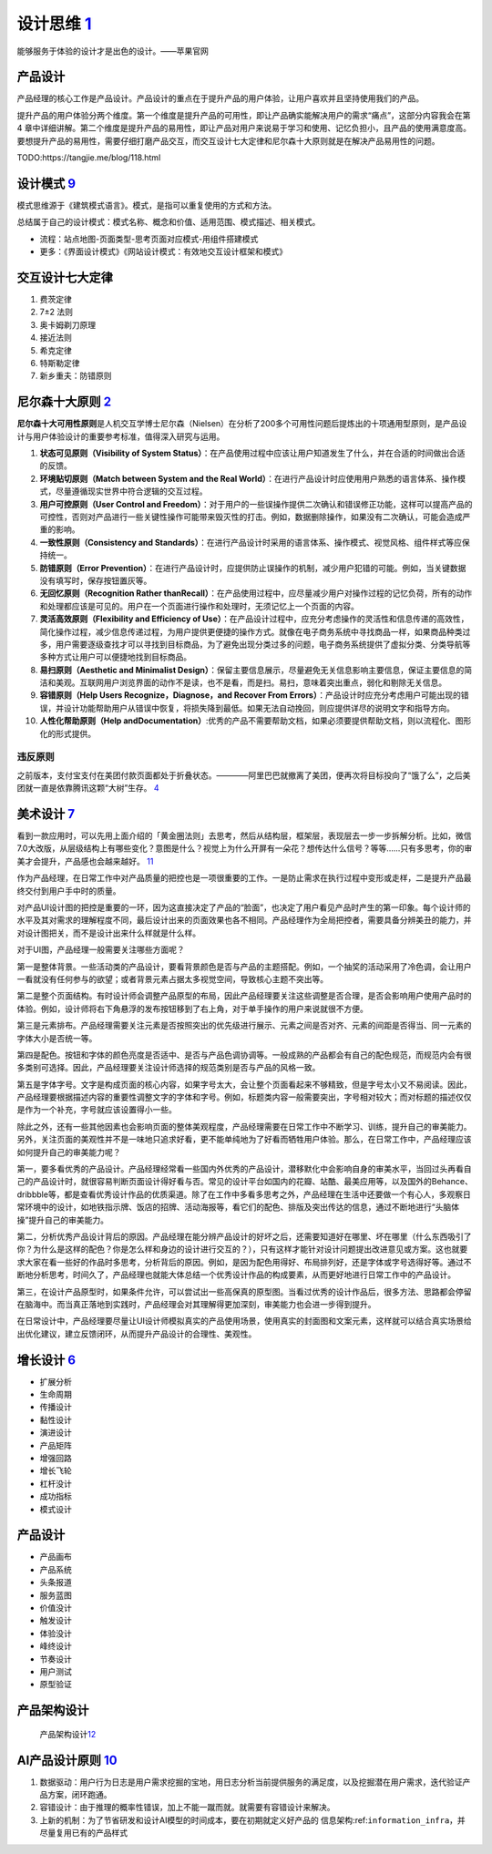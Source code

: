 
设计思维 `1 <https://weread.qq.com/web/reader/8d232b60721a488e8d21e54kaab325601eaab3238922e53>`__
=================================================================================================

能够服务于体验的设计才是出色的设计。——苹果官网

产品设计
--------

产品经理的核心工作是产品设计。产品设计的重点在于提升产品的用户体验，让用户喜欢并且坚持使用我们的产品。

提升产品的用户体验分两个维度。第一个维度是提升产品的可用性，即让产品确实能解决用户的需求“痛点”，这部分内容我会在第4
章中详细讲解。第二个维度是提升产品的易用性，即让产品对用户来说易于学习和使用、记忆负担小，且产品的使用满意度高。要想提升产品的易用性，需要仔细打磨产品交互，而交互设计七大定律和尼尔森十大原则就是在解决产品易用性的问题。

TODO:https://tangjie.me/blog/118.html

设计模式 `9 <https://www.yinxiang.com/everhub/note/f9ab87ee-73e6-4241-9428-9507cbfd007f>`__
-------------------------------------------------------------------------------------------

模式思维源于《建筑模式语言》。模式，是指可以重复使用的方式和方法。

总结属于自己的设计模式：模式名称、概念和价值、适用范围、模式描述、相关模式。

-  流程：站点地图-页面类型-思考页面对应模式-用组件搭建模式
-  更多：《界面设计模式》《网站设计模式：有效地交互设计框架和模式》

交互设计七大定律
----------------

1. 费茨定律
2. 7±2 法则
3. 奥卡姆剃刀原理
4. 接近法则
5. 希克定律
6. 特斯勒定律
7. 新乡重夫：防错原则

尼尔森十大原则 `2 <https://weread.qq.com/web/reader/0c032c9071dbddbc0c06459k37632cd021737693cfc7149>`__
-------------------------------------------------------------------------------------------------------

**尼尔森十大可用性原则**\ 是人机交互学博士尼尔森（Nielsen）在分析了200多个可用性问题后提炼出的十项通用型原则，是产品设计与用户体验设计的重要参考标准，值得深入研究与运用。

1.  **状态可见原则（Visibility of System
    Status）**\ ：在产品使用过程中应该让用户知道发生了什么，并在合适的时间做出合适的反馈。
2.  **环境贴切原则（Match between System and the Real
    World）**\ ：在进行产品设计时应使用用户熟悉的语言体系、操作模式，尽量遵循现实世界中符合逻辑的交互过程。
3.  **用户可控原则（User Control and
    Freedom）**\ ：对于用户的一些误操作提供二次确认和错误修正功能，这样可以提高产品的可控性，否则对产品进行一些关键性操作可能带来毁灭性的打击。例如，数据删除操作，如果没有二次确认，可能会造成严重的影响。
4.  **一致性原则（Consistency and
    Standards）**\ ：在进行产品设计时采用的语言体系、操作模式、视觉风格、组件样式等应保持统一。
5.  **防错原则（Error
    Prevention）**\ ：在进行产品设计时，应提供防止误操作的机制，减少用户犯错的可能。例如，当关键数据没有填写时，保存按钮置灰等。
6.  **无回忆原则（Recognition Rather
    thanRecall）**\ ：在产品使用过程中，应尽量减少用户对操作过程的记忆负荷，所有的动作和处理都应该是可见的。用户在一个页面进行操作和处理时，无须记忆上一个页面的内容。
7.  **灵活高效原则（Flexibility and Efficiency of
    Use）**\ ：在产品设计过程中，应充分考虑操作的灵活性和信息传递的高效性，简化操作过程，减少信息传递过程，为用户提供更便捷的操作方式。就像在电子商务系统中寻找商品一样，如果商品种类过多，用户需要逐级查找才可以寻找到目标商品，为了避免出现分类过多的问题，电子商务系统提供了虚拟分类、分类导航等多种方式让用户可以便捷地找到目标商品。
8.  **易扫原则（Aesthetic and Minimalist
    Design）**\ ：保留主要信息展示，尽量避免无关信息影响主要信息，保证主要信息的简洁和美观。互联网用户浏览界面的动作不是读，也不是看，而是扫。易扫，意味着突出重点，弱化和剔除无关信息。
9.  **容错原则（Help Users Recognize，Diagnose，and Recover From
    Errors）**\ ：产品设计时应充分考虑用户可能出现的错误，并设计功能帮助用户从错误中恢复，将损失降到最低。如果无法自动挽回，则应提供详尽的说明文字和指导方向。
10. **人性化帮助原则（Help
    andDocumentation）**:优秀的产品不需要帮助文档，如果必须要提供帮助文档，则以流程化、图形化的形式提供。

违反原则
~~~~~~~~

之前版本，支付宝支付在美团付款页面都处于折叠状态。————阿里巴巴就撤离了美团，便再次将目标投向了“饿了么”，之后美团就一直是依靠腾讯这颗“大树”生存。
`4 <https://new.qq.com/omn/20200801/20200801A0CZYF00.html>`__

美术设计 `7 <https://weread.qq.com/web/reader/77532110721ea34a7751c9ak02e32f0021b02e74f10ece8>`__
-------------------------------------------------------------------------------------------------

看到一款应用时，可以先用上面介绍的「黄金圈法则」去思考，然后从结构层，框架层，表现层去一步一步拆解分析。比如，微信7.0大改版，从层级结构上有哪些变化？意图是什么？视觉上为什么开屏有一朵花？想传达什么信号？等等……只有多思考，你的审美才会提升，产品感也会越来越好。
`11 <http://www.woshipm.com/pmd/1774122.html>`__

作为产品经理，在日常工作中对产品质量的把控也是一项很重要的工作。一是防止需求在执行过程中变形或走样，二是提升产品最终交付到用户手中时的质量。

对产品UI设计图的把控是重要的一环，因为这直接决定了产品的“脸面”，也决定了用户看见产品时产生的第一印象。每个设计师的水平及其对需求的理解程度不同，最后设计出来的页面效果也各不相同。产品经理作为全局把控者，需要具备分辨美丑的能力，并对设计图把关，而不是设计出来什么样就是什么样。

对于UI图，产品经理一般需要关注哪些方面呢？

第一是整体背景。一些活动类的产品设计，要看背景颜色是否与产品的主题搭配。例如，一个抽奖的活动采用了冷色调，会让用户一看就没有任何参与的欲望；或者背景元素占据太多视觉空间，导致核心主题不突出等。

第二是整个页面结构。有时设计师会调整产品原型的布局，因此产品经理要关注这些调整是否合理，是否会影响用户使用产品时的体验。例如，设计师将右下角悬浮的发布按钮移到了右上角，对于单手操作的用户来说就很不方便。

第三是元素排布。产品经理需要关注元素是否按照突出的优先级进行展示、元素之间是否对齐、元素的间距是否得当、同一元素的字体大小是否统一等。

第四是配色。按钮和字体的颜色亮度是否适中、是否与产品色调协调等。一般成熟的产品都会有自己的配色规范，而规范内会有很多类别可选择。因此，产品经理要关注设计师选择的规范类别是否与产品的风格一致。

第五是字体字号。文字是构成页面的核心内容，如果字号太大，会让整个页面看起来不够精致，但是字号太小又不易阅读。因此，产品经理要根据描述内容的重要性调整文字的字体和字号。例如，标题类内容一般需要突出，字号相对较大；而对标题的描述仅仅是作为一个补充，字号就应该设置得小一些。

除此之外，还有一些其他因素也会影响页面的整体美观程度，产品经理需要在日常工作中不断学习、训练，提升自己的审美能力。另外，关注页面的美观性并不是一味地只追求好看，更不能单纯地为了好看而牺牲用户体验。那么，在日常工作中，产品经理应该如何提升自己的审美能力呢？

第一，要多看优秀的产品设计。产品经理经常看一些国内外优秀的产品设计，潜移默化中会影响自身的审美水平，当回过头再看自己的产品设计时，就很容易判断页面设计得好看与否。常见的设计平台如国内的花瓣、站酷、最美应用等，以及国外的Behance、dribbble等，都是查看优秀设计作品的优质渠道。除了在工作中多看多思考之外，产品经理在生活中还要做一个有心人，多观察日常环境中的设计，如地铁指示牌、饭店的招牌、活动海报等，看它们的配色、排版及突出传达的信息，通过不断地进行“头脑体操”提升自己的审美能力。

第二，分析优秀产品设计背后的原因。产品经理在能分辨产品设计的好坏之后，还需要知道好在哪里、坏在哪里（什么东西吸引了你？为什么是这样的配色？你是怎么样和身边的设计进行交互的？），只有这样才能针对设计问题提出改进意见或方案。这也就要求大家在看一些好的作品时多思考，分析背后的原因。例如，是因为配色用得好、布局排列好，还是字体或字号选得好等。通过不断地分析思考，时间久了，产品经理也就能大体总结一个优秀设计作品的构成要素，从而更好地进行日常工作中的产品设计。

第三，在设计产品原型时，如果条件允许，可以尝试出一些高保真的原型图。当看过优秀的设计作品后，很多方法、思路都会停留在脑海中。而当真正落地到实践时，产品经理会对其理解得更加深刻，审美能力也会进一步得到提升。

在日常设计中，产品经理要尽量让UI设计师模拟真实的产品使用场景，使用真实的封面图和文案元素，这样就可以结合真实场景给出优化建议，建立反馈闭环，从而提升产品设计的合理性、美观性。

.. _产品设计-1:

增长设计 `6 <https://weread.qq.com/web/reader/8d632bc07208ed1c8d697c4kd67323c0227d67d8ab4fb04>`__
-------------------------------------------------------------------------------------------------

-  扩展分析
-  生命周期
-  传播设计
-  黏性设计
-  演进设计
-  产品矩阵
-  增强回路
-  增长飞轮
-  杠杆没计
-  成功指标
-  模式设计


产品设计
--------

-  产品画布
-  产品系统
-  头条报道
-  服务蓝图
-  价值没计
-  触发设计
-  体验没计
-  峰终设计
-  节奏设计
-  用户测试
-  原型验证

产品架构设计
------------

.. figure:: ../img/product_arch_design.png

   产品架构设计\ `12 <https://tangjie.me/blog/171.html>`__

AI产品设计原则 `10 <https://zhuanlan.zhihu.com/p/80134682>`__
-------------------------------------------------------------

1. 数据驱动：用户行为日志是用户需求挖掘的宝地，用日志分析当前提供服务的满足度，以及挖掘潜在用户需求，迭代验证产品方案，闭环跑通。
2. 容错设计：由于推理的概率性错误，加上不能一蹴而就。就需要有容错设计来解决。
3. 上新的机制：为了节省研发和设计AI模型的时间成本，要在初期就定义好产品的
   信息架构:ref:\ ``information_infra``\ ，并尽量复用已有的产品样式
